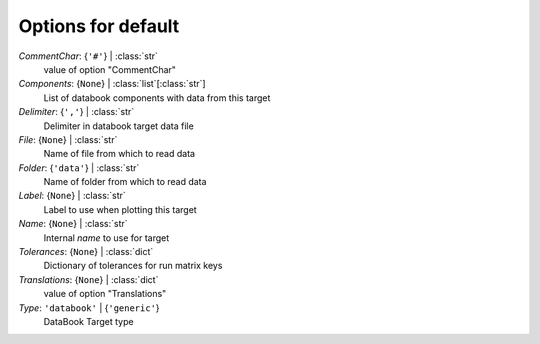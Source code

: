 -------------------
Options for default
-------------------

*CommentChar*: {``'#'``} | :class:`str`
    value of option "CommentChar"
*Components*: {``None``} | :class:`list`\ [:class:`str`]
    List of databook components with data from this target
*Delimiter*: {``','``} | :class:`str`
    Delimiter in databook target data file
*File*: {``None``} | :class:`str`
    Name of file from which to read data
*Folder*: {``'data'``} | :class:`str`
    Name of folder from which to read data
*Label*: {``None``} | :class:`str`
    Label to use when plotting this target
*Name*: {``None``} | :class:`str`
    Internal *name* to use for target
*Tolerances*: {``None``} | :class:`dict`
    Dictionary of tolerances for run matrix keys
*Translations*: {``None``} | :class:`dict`
    value of option "Translations"
*Type*: ``'databook'`` | {``'generic'``}
    DataBook Target type

